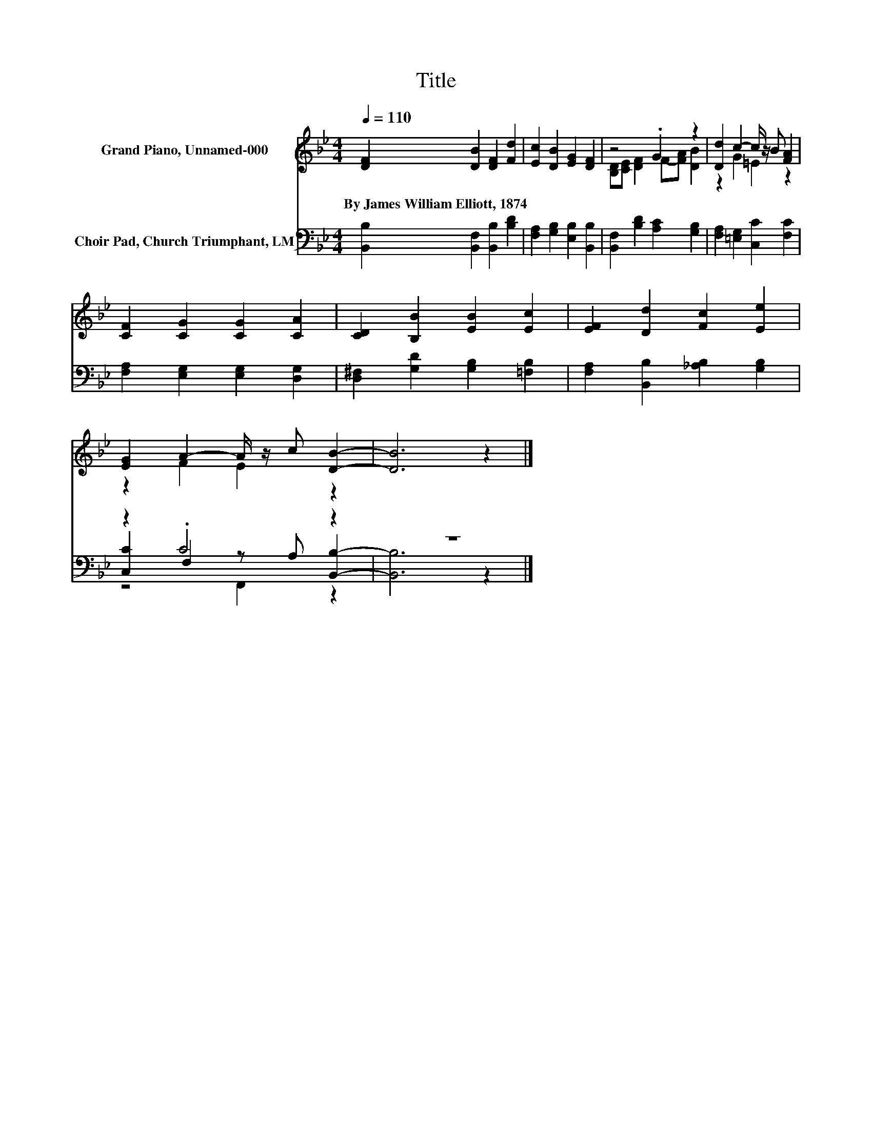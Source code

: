 X:1
T:Title
%%score ( 1 2 ) ( 3 4 5 )
L:1/8
Q:1/4=110
M:4/4
K:Bb
V:1 treble nm="Grand Piano, Unnamed-000"
V:2 treble 
V:3 bass nm="Choir Pad, Church Triumphant, LM"
V:4 bass 
V:5 bass 
V:1
 [DF]2 [DB]2 [DF]2 [Fd]2 | [Ec]2 [DB]2 [EG]2 [DF]2 | z4 .G2 z2 | [Dd]2 c2- c/ z/ B [FA]2 | %4
w: By~James~William~Elliott,~1874 * * *||||
 [CF]2 [CG]2 [CG]2 [CA]2 | [CD]2 [B,B]2 [EB]2 [Ec]2 | [EF]2 [Dd]2 [Fc]2 [Ee]2 | %7
w: |||
 [EG]2 A2- A/ z/ c [DB]2- | [DB]6 z2 |] %9
w: ||
V:2
 x8 | x8 | [B,D][CE] [DF]2 F-[FA] [DB]2 | z2 G2 =E2 z2 | x8 | x8 | x8 | z2 F2 E2 z2 | x8 |] %9
V:3
 [B,,B,]2 [B,,F,]2 [B,,B,]2 [B,D]2 | [F,A,]2 [G,B,]2 [E,B,]2 [B,,B,]2 | %2
 [B,,F,]2 [B,D]2 [A,C]2 [G,B,]2 | [F,A,]2 [=E,G,]2 [C,C]2 [F,C]2 | %4
 [F,A,]2 [E,G,]2 [E,G,]2 [D,G,]2 | [D,^F,]2 [G,D]2 [G,B,]2 [=F,B,]2 | %6
 [F,A,]2 [B,,B,]2 [_A,B,]2 [G,B,]2 | z2 .C4 z2 | z8 |] %9
V:4
 x8 | x8 | x8 | x8 | x8 | x8 | x8 | [C,C]2 F,2 z A, [B,,B,]2- | [B,,B,]6 z2 |] %9
V:5
 x8 | x8 | x8 | x8 | x8 | x8 | x8 | z4 F,,2 z2 | x8 |] %9

